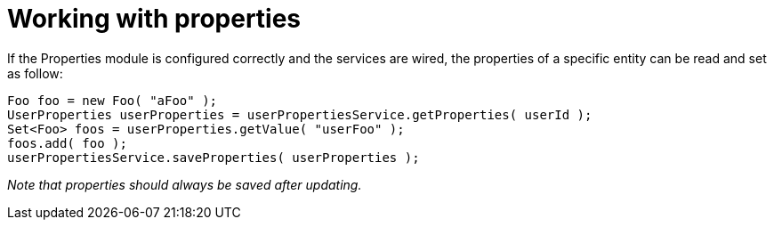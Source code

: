 = Working with properties

If the Properties module is configured correctly and the services are wired, the properties of a specific entity can be read and set as follow:
```java
Foo foo = new Foo( "aFoo" );
UserProperties userProperties = userPropertiesService.getProperties( userId );
Set<Foo> foos = userProperties.getValue( "userFoo" );
foos.add( foo );
userPropertiesService.saveProperties( userProperties );
```
_Note that properties should always be saved after updating._